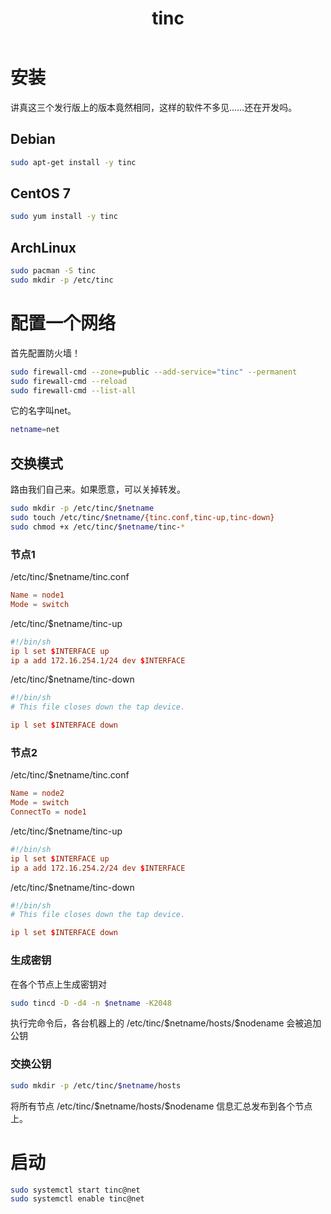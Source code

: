 #+TITLE: tinc
#+WIKI: network/tunnel

* 安装

讲真这三个发行版上的版本竟然相同，这样的软件不多见……还在开发吗。

** Debian

#+BEGIN_SRC bash
sudo apt-get install -y tinc
#+END_SRC

** CentOS 7

#+BEGIN_SRC bash
sudo yum install -y tinc
#+END_SRC

** ArchLinux

#+BEGIN_SRC bash
sudo pacman -S tinc
sudo mkdir -p /etc/tinc
#+END_SRC

* 配置一个网络

首先配置防火墙！

#+BEGIN_SRC bash
sudo firewall-cmd --zone=public --add-service="tinc" --permanent
sudo firewall-cmd --reload
sudo firewall-cmd --list-all
#+END_SRC

它的名字叫net。

#+BEGIN_SRC bash
netname=net
#+END_SRC

** 交换模式

路由我们自己来。如果愿意，可以关掉转发。

#+BEGIN_SRC bash
sudo mkdir -p /etc/tinc/$netname
sudo touch /etc/tinc/$netname/{tinc.conf,tinc-up,tinc-down}
sudo chmod +x /etc/tinc/$netname/tinc-*
#+END_SRC

*** 节点1

/etc/tinc/$netname/tinc.conf

#+BEGIN_SRC conf
Name = node1
Mode = switch
#+END_SRC

/etc/tinc/$netname/tinc-up

#+BEGIN_SRC conf
#!/bin/sh
ip l set $INTERFACE up
ip a add 172.16.254.1/24 dev $INTERFACE
#+END_SRC

/etc/tinc/$netname/tinc-down

#+BEGIN_SRC conf
#!/bin/sh
# This file closes down the tap device.

ip l set $INTERFACE down
#+END_SRC

*** 节点2

/etc/tinc/$netname/tinc.conf

#+BEGIN_SRC conf
Name = node2
Mode = switch
ConnectTo = node1
#+END_SRC

/etc/tinc/$netname/tinc-up

#+BEGIN_SRC conf
#!/bin/sh
ip l set $INTERFACE up
ip a add 172.16.254.2/24 dev $INTERFACE
#+END_SRC

/etc/tinc/$netname/tinc-down

#+BEGIN_SRC conf
#!/bin/sh
# This file closes down the tap device.

ip l set $INTERFACE down
#+END_SRC

*** 生成密钥
在各个节点上生成密钥对

#+BEGIN_SRC bash
sudo tincd -D -d4 -n $netname -K2048
#+END_SRC

执行完命令后，各台机器上的 /etc/tinc/$netname/hosts/$nodename 会被追加公钥

*** 交换公钥

#+BEGIN_SRC bash
sudo mkdir -p /etc/tinc/$netname/hosts
#+END_SRC

将所有节点 /etc/tinc/$netname/hosts/$nodename 信息汇总发布到各个节点上。

* 启动

#+BEGIN_SRC bash
sudo systemctl start tinc@net
sudo systemctl enable tinc@net
#+END_SRC
